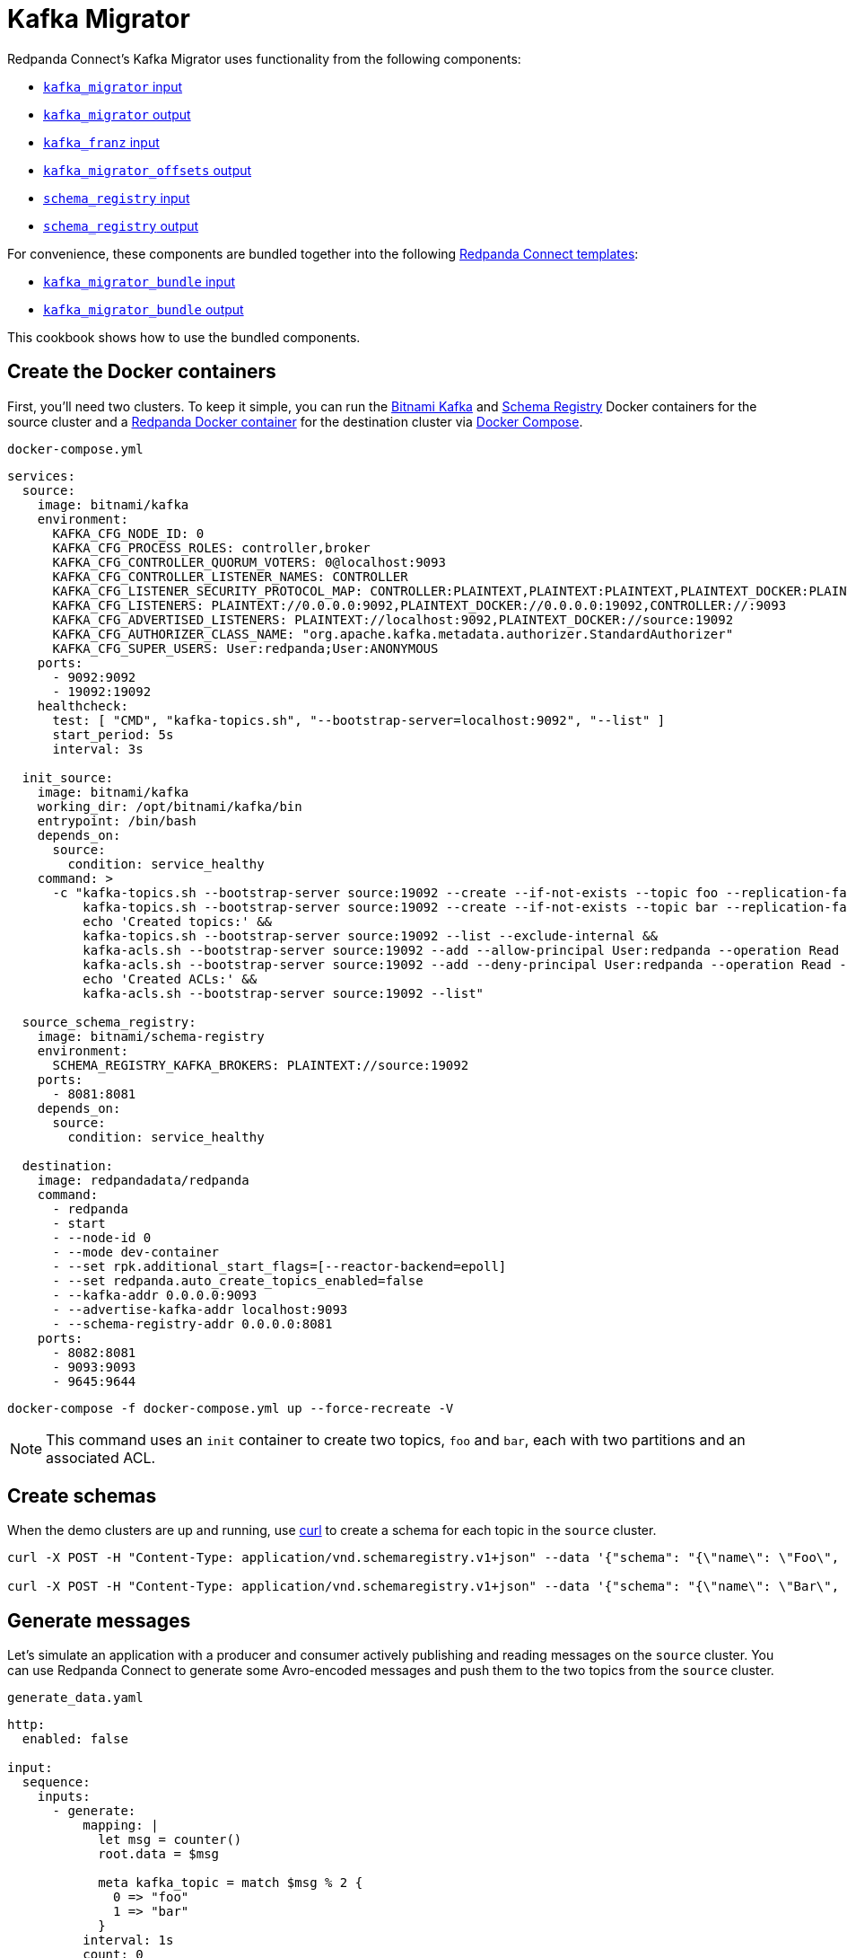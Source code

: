 = Kafka Migrator

// tag::single-source[]

:description: With Kafka Migrator, you can move your workloads from any Kafka system to Redpanda using a single command. It lets you migrate Kafka messages, schemas, and ACLs quickly and efficiently.

Redpanda Connect's Kafka Migrator uses functionality from the following components:

- xref:components:inputs/kafka_migrator.adoc[`kafka_migrator` input]
- xref:components:outputs/kafka_migrator.adoc[`kafka_migrator` output]
- xref:components:inputs/kafka_franz.adoc[`kafka_franz` input]
- xref:components:outputs/kafka_migrator_offsets.adoc[`kafka_migrator_offsets` output]
- xref:components:inputs/schema_registry.adoc[`schema_registry` input]
- xref:components:outputs/schema_registry.adoc[`schema_registry` output]

For convenience, these components are bundled together into the following xref:configuration:pages/templating.adoc[Redpanda Connect templates]:

- xref:components:inputs/kafka_migrator_bundle.adoc[`kafka_migrator_bundle` input]
- xref:components:outputs/kafka_migrator_bundle.adoc[`kafka_migrator_bundle` output]

This cookbook shows how to use the bundled components.

ifndef::env-cloud[]

== Create the Docker containers

First, you'll need two clusters. To keep it simple, you can run the https://hub.docker.com/r/bitnami/kafka[Bitnami Kafka^] and https://hub.docker.com/r/bitnami/schema-registry[Schema Registry^] Docker containers for the source cluster and a https://hub.docker.com/r/redpandadata/redpanda[Redpanda Docker container^] for the destination cluster via https://docs.docker.com/compose[Docker Compose^].

.`docker-compose.yml`
[source,yaml]
----
services:
  source:
    image: bitnami/kafka
    environment:
      KAFKA_CFG_NODE_ID: 0
      KAFKA_CFG_PROCESS_ROLES: controller,broker
      KAFKA_CFG_CONTROLLER_QUORUM_VOTERS: 0@localhost:9093
      KAFKA_CFG_CONTROLLER_LISTENER_NAMES: CONTROLLER
      KAFKA_CFG_LISTENER_SECURITY_PROTOCOL_MAP: CONTROLLER:PLAINTEXT,PLAINTEXT:PLAINTEXT,PLAINTEXT_DOCKER:PLAINTEXT
      KAFKA_CFG_LISTENERS: PLAINTEXT://0.0.0.0:9092,PLAINTEXT_DOCKER://0.0.0.0:19092,CONTROLLER://:9093
      KAFKA_CFG_ADVERTISED_LISTENERS: PLAINTEXT://localhost:9092,PLAINTEXT_DOCKER://source:19092
      KAFKA_CFG_AUTHORIZER_CLASS_NAME: "org.apache.kafka.metadata.authorizer.StandardAuthorizer"
      KAFKA_CFG_SUPER_USERS: User:redpanda;User:ANONYMOUS
    ports:
      - 9092:9092
      - 19092:19092
    healthcheck:
      test: [ "CMD", "kafka-topics.sh", "--bootstrap-server=localhost:9092", "--list" ]
      start_period: 5s
      interval: 3s

  init_source:
    image: bitnami/kafka
    working_dir: /opt/bitnami/kafka/bin
    entrypoint: /bin/bash
    depends_on:
      source:
        condition: service_healthy
    command: >
      -c "kafka-topics.sh --bootstrap-server source:19092 --create --if-not-exists --topic foo --replication-factor=1 --partitions=2 &&
          kafka-topics.sh --bootstrap-server source:19092 --create --if-not-exists --topic bar --replication-factor=1 --partitions=2 &&
          echo 'Created topics:' &&
          kafka-topics.sh --bootstrap-server source:19092 --list --exclude-internal &&
          kafka-acls.sh --bootstrap-server source:19092 --add --allow-principal User:redpanda --operation Read --topic foo &&
          kafka-acls.sh --bootstrap-server source:19092 --add --deny-principal User:redpanda --operation Read --topic bar
          echo 'Created ACLs:' &&
          kafka-acls.sh --bootstrap-server source:19092 --list"

  source_schema_registry:
    image: bitnami/schema-registry
    environment:
      SCHEMA_REGISTRY_KAFKA_BROKERS: PLAINTEXT://source:19092
    ports:
      - 8081:8081
    depends_on:
      source:
        condition: service_healthy

  destination:
    image: redpandadata/redpanda
    command:
      - redpanda
      - start
      - --node-id 0
      - --mode dev-container
      - --set rpk.additional_start_flags=[--reactor-backend=epoll]
      - --set redpanda.auto_create_topics_enabled=false
      - --kafka-addr 0.0.0.0:9093
      - --advertise-kafka-addr localhost:9093
      - --schema-registry-addr 0.0.0.0:8081
    ports:
      - 8082:8081
      - 9093:9093
      - 9645:9644
----

[source,console]
----
docker-compose -f docker-compose.yml up --force-recreate -V
----

NOTE: This command uses an `init` container to create two topics, `foo` and `bar`, each with two partitions and an associated ACL.

endif::[]

ifdef::env-cloud[]

== Create a Kafka cluster and a Redpanda Cloud cluster

First, you'll need to provision two clusters, a Kafka one called `source` and a Redpanda Cloud one called `destination`. We'll use the following sample connection details throughout the rest of this cookbook:

`source`
----
broker:          source.cloud.kafka.com:9092
schema registry: https://schema-registry-source.cloud.kafka.com:30081
username:        kafka
password:        testpass
----

`destination`
----
broker:          destination.cloud.redpanda.com:9092
schema registry: https://schema-registry-destination.cloud.redpanda.com:30081
username:        redpanda
password:        testpass
----

Then you'll have to create two topics in the `source` Kafka cluster, `foo` and `bar`, and an ACL for each topic:

[source,console]
----
cat > ./config.properties <<EOF
security.protocol=SASL_SSL
sasl.mechanism=SCRAM-SHA-256
sasl.jaas.config=org.apache.kafka.common.security.scram.ScramLoginModule required username="kafka" password="testpass";
EOF

kafka-topics.sh --bootstrap-server source.cloud.kafka.com:9092 --command-config config.properties --create --if-not-exists --topic foo --replication-factor=3 --partitions=2

kafka-topics.sh --bootstrap-server source.cloud.kafka.com:9092 --command-config config.properties --create --if-not-exists --topic bar --replication-factor=3 --partitions=2

kafka-topics.sh --bootstrap-server source.cloud.kafka.com:9092 --command-config config.properties --list --exclude-internal

kafka-acls.sh --bootstrap-server source.cloud.kafka.com:9092 --command-config config.properties --add --allow-principal User:redpanda --operation Read --topic foo

kafka-acls.sh --bootstrap-server source.cloud.kafka.com:9092 --command-config config.properties --add --deny-principal User:redpanda --operation Read --topic bar

kafka-acls.sh --bootstrap-server source.cloud.kafka.com:9092 --command-config config.properties --list
----

endif::[]

== Create schemas

When the demo clusters are up and running, use https://curl.se[curl^] to create a schema for each topic in the `source` cluster.

ifndef::env-cloud[]

[source,console]
----
curl -X POST -H "Content-Type: application/vnd.schemaregistry.v1+json" --data '{"schema": "{\"name\": \"Foo\", \"type\": \"record\", \"fields\": [{\"name\": \"data\", \"type\": \"int\"}]}"}' http://localhost:8081/subjects/foo/versions

curl -X POST -H "Content-Type: application/vnd.schemaregistry.v1+json" --data '{"schema": "{\"name\": \"Bar\", \"type\": \"record\", \"fields\": [{\"name\": \"data\", \"type\": \"int\"}]}"}' http://localhost:8081/subjects/bar/versions
----

endif::[]

ifdef::env-cloud[]

[source,console]
----
curl -X POST -u "kafka:testpass" -H "Content-Type: application/vnd.schemaregistry.v1+json" --data '{"schema": "{\"name\": \"Foo\", \"type\": \"record\", \"fields\": [{\"name\": \"data\", \"type\": \"int\"}]}"}' https://schema-registry-source.cloud.kafka.com:30081/subjects/foo/versions

curl -X POST -u "kafka:testpass" -H "Content-Type: application/vnd.schemaregistry.v1+json" --data '{"schema": "{\"name\": \"Bar\", \"type\": \"record\", \"fields\": [{\"name\": \"data\", \"type\": \"int\"}]}"}' https://schema-registry-source.cloud.kafka.com:30081/subjects/bar/versions
----

endif::[]

== Generate messages

Let's simulate an application with a producer and consumer actively publishing and reading messages on the `source` cluster. You can use Redpanda Connect to generate some Avro-encoded messages and push them to the two topics from the `source` cluster.

.`generate_data.yaml`

ifndef::env-cloud[]

[source,yaml]
----
http:
  enabled: false

input:
  sequence:
    inputs:
      - generate:
          mapping: |
            let msg = counter()
            root.data = $msg

            meta kafka_topic = match $msg % 2 {
              0 => "foo"
              1 => "bar"
            }
          interval: 1s
          count: 0
          batch_size: 1

        processors:
          - schema_registry_encode:
              url: "http://localhost:8081"
              subject: ${! metadata("kafka_topic") }
              avro_raw_json: true

output:
  kafka_franz:
    seed_brokers: [ "localhost:9092" ]
    topic: ${! @kafka_topic }
    partitioner: manual
    partition: ${! random_int(min:0, max:1) }
----

endif::[]

ifdef::env-cloud[]

[source,yaml]
----
http:
  enabled: false

input:
  sequence:
    inputs:
      - generate:
          mapping: |
            let msg = counter()
            root.data = $msg

            meta kafka_topic = match $msg % 2 {
              0 => "foo"
              1 => "bar"
            }
          interval: 1s
          count: 0
          batch_size: 1

        processors:
          - schema_registry_encode:
              url: "https://schema-registry-source.cloud.kafka.com:30081"
              subject: ${! metadata("kafka_topic") }
              avro_raw_json: true
              basic_auth:
                enabled: true
                username: kafka
                password: testpass

output:
  kafka_franz:
    seed_brokers: [ "source.cloud.kafka.com:9092" ]
    topic: ${! @kafka_topic }
    partitioner: manual
    partition: ${! random_int(min:0, max:1) }
    tls:
      enabled: true
    sasl:
      - mechanism: SCRAM-SHA-256
        username: kafka
        password: testpass
----

endif::[]

Now, run this command to start the pipeline, and leave it running:

[source,console]
----
redpanda-connect run generate_data.yaml
----

Next, add a Redpanda Connect consumer, which reads messages from the `source` cluster topics, and leave it running. This consumer uses the `foobar` consumer group, which will be reused in a later step when consuming from the `destination` cluster.

.`read_data_source.yaml`

ifndef::env-cloud[]

[source,yaml]
----
http:
  enabled: false

input:
  kafka_franz:
    seed_brokers: [ "localhost:9092" ]
    topics:
      - '^[^_]' # Skip topics which start with `_`
    regexp_topics: true
    start_from_oldest: true
    consumer_group: foobar

  processors:
    - schema_registry_decode:
        url: "http://localhost:8081"
        avro_raw_json: true

output:
  stdout: {}
  processors:
    - mapping: |
        root = this.merge({"count": counter(), "topic": @kafka_topic, "partition": @kafka_partition})
----

endif::[]

ifdef::env-cloud[]

[source,yaml]
----
http:
  enabled: false

input:
  kafka_franz:
    seed_brokers: [ "source.cloud.kafka.com:9092" ]
    topics:
      - '^[^_]' # Skip topics which start with `_`
    regexp_topics: true
    start_from_oldest: true
    consumer_group: foobar
    tls:
      enabled: true
    sasl:
      - mechanism: SCRAM-SHA-256
        username: kafka
        password: testpass

  processors:
    - schema_registry_decode:
        url: "https://schema-registry-source.cloud.kafka.com:30081"
        avro_raw_json: true
        basic_auth:
          enabled: true
          username: kafka
          password: testpass

output:
  stdout: {}
  processors:
    - mapping: |
        root = this.merge({"count": counter(), "topic": @kafka_topic, "partition": @kafka_partition})
----

endif::[]

Launch the `source` consumer pipeline, and leave it running:

[source,console]
----
redpanda-connect run read_data_source.yaml
----

At this point, the `source` cluster should have some data in both `foo` and `bar` topics, and the consumer should print the messages it reads from these topics to `stdout`.

== Configure and start Kafka Migrator

You're ready to start the new Kafka Migrator Bundle, which will do the following:

- On startup, it reads all the schemas from the `source` cluster Schema Registry through the REST API and pushes them to the destination cluster Schema Registry using the same API. It needs to preserve the schema IDs, so the `destination` cluster *must not have any schemas in it*.
- Once the schemas have been imported, Kafka Migrator begins the migration of all the selected topics from the `source` cluster, and any associated ACLs. After it finishes creating all the topics and ACLs that don't exist in the `destination` cluster, it begins the migration of messages and performs consumer group offsets remapping.
- If any new topics are created in the `source` cluster while Kafka Migrator is running, they are only migrated to the `destination` cluster if messages are written to them.

ACL migration for topics adheres to the following principles:

- `ALLOW WRITE` ACLs for topics are not migrated
- `ALLOW ALL` ACLs for topics are downgraded to `ALLOW READ`
- Group ACLs are not migrated

NOTE: Changing topic configurations, such as partition count, isn't currently supported.

Now, use the following Kafka Migrator Bundle configuration. See the xref:components:inputs/kafka_migrator_bundle.adoc[`kafka_migrator_bundle` input] and xref:components:outputs/kafka_migrator_bundle.adoc[`kafka_migrator_bundle` output] docs for details.

NOTE: The `max_in_flight: 1` setting is required to preserve message ordering at the partition level. See the xref:components:outputs/kafka_migrator.adoc#max_in_flight[`kafka_migrator` output documentation] for more details.

.`kafka_migrator_bundle.yaml`

ifndef::env-cloud[]

[source,yaml]
----
input:
  kafka_migrator_bundle:
    kafka_migrator:
      seed_brokers: [ "localhost:9092" ]
      topics:
        - '^[^_]' # Skip internal topics which start with `_`
      regexp_topics: true
      consumer_group: migrator_bundle
      start_from_oldest: true

    schema_registry:
      url: http://localhost:8081
      include_deleted: true
      subject_filter: ""

output:
  kafka_migrator_bundle:
    kafka_migrator:
      seed_brokers: [ "localhost:9093" ]
      max_in_flight: 1

    schema_registry:
      url: http://localhost:8082

metrics:
  prometheus: {}
  mapping: |
    meta label = if this == "input_kafka_migrator_lag" { "source" }
----

endif::[]

ifdef::env-cloud[]

[source,yaml]
----
input:
  kafka_migrator_bundle:
    kafka_migrator:
      seed_brokers: [ "source.cloud.kafka.com:9092" ]
      topics:
        - '^[^_]' # Skip internal topics which start with `_`
      regexp_topics: true
      consumer_group: migrator_bundle
      start_from_oldest: true
      sasl:
        - mechanism: SCRAM-SHA-256
          username: kafka
          password: testpass

    schema_registry:
      url: "https://schema-registry-source.cloud.kafka.com:30081"
      include_deleted: true
      subject_filter: ""
      basic_auth:
        enabled: true
        username: kafka
        password: testpass

output:
  kafka_migrator_bundle:
    kafka_migrator:
      seed_brokers: [ "destination.cloud.redpanda.com:9092" ]
      max_in_flight: 1
      sasl:
        - mechanism: SCRAM-SHA-256
          username: redpanda
          password: testpass

    schema_registry:
      url: https://schema-registry-destination.cloud.redpanda.com:30081
      basic_auth:
        enabled: true
        username: redpanda
        password: testpass

metrics:
  prometheus: {}
  mapping: |
    meta label = if this == "input_kafka_migrator_lag" { "source" }
----

endif::[]

Launch the Kafka Migrator Bundle pipeline, and leave it running:

[source,console]
----
redpanda-connect run kafka_migrator_bundle.yaml
----

== Check the status of migrated topics

You can use the Redpanda xref:ROOT:get-started:rpk/index.adoc[`rpk` CLI tool] to check which topics and ACLs have been migrated to the `destination` cluster. You can quickly xref:ROOT:get-started:rpk-install.adoc[install `rpk`] if you don't already have it.

NOTE: For now, users need to be migrated manually. However, this step is not required for the current demo. Similarly, roles are specific to Redpanda and, for now, will also require manual migration if the `source` cluster is based on Redpanda.

ifndef::env-cloud[]

[source,console]
----
rpk -X brokers=localhost:9093 topic list
NAME      PARTITIONS  REPLICAS
_schemas  1           1
bar       2           1
foo       2           1

rpk -X brokers=localhost:9093 security acl list
PRINCIPAL      HOST  RESOURCE-TYPE  RESOURCE-NAME  RESOURCE-PATTERN-TYPE  OPERATION  PERMISSION  ERROR
User:redpanda  *     TOPIC          bar            LITERAL                READ       DENY
User:redpanda  *     TOPIC          foo            LITERAL                READ       ALLOW
----

endif::[]

ifdef::env-cloud[]

[source,console]
----
rpk -X brokers=destination.cloud.redpanda.com:9092 -X tls.enabled=true -X sasl.mechanism=SCRAM-SHA-256 -X user=redpanda -X pass=testpass topic list
NAME      PARTITIONS  REPLICAS
_schemas  1           1
bar       2           1
foo       2           1

rpk -X brokers=destination.cloud.redpanda.com:9092 -X tls.enabled=true -X sasl.mechanism=SCRAM-SHA-256 -X user=redpanda -X pass=testpass security acl list
PRINCIPAL      HOST  RESOURCE-TYPE  RESOURCE-NAME  RESOURCE-PATTERN-TYPE  OPERATION  PERMISSION  ERROR
User:redpanda  *     TOPIC          bar            LITERAL                READ       DENY
User:redpanda  *     TOPIC          foo            LITERAL                READ       ALLOW
----

endif::[]

== Check metrics to monitor progress

Redpanda Connect provides a comprehensive suite of metrics in various formats, such as Prometheus, which you can use to monitor its performance in your observability stack. Besides the xref:components:metrics/about.adoc#metric-names[standard Redpanda Connect metrics], the `kafka_migrator` input also emits an `input_kafka_migrator_lag` metric for monitoring the migration progress of each topic and partition.

[source,console]
----
curl http://localhost:4195/metrics
...
# HELP input_kafka_migrator_lag Benthos Gauge metric
# TYPE input_kafka_migrator_lag gauge
input_kafka_migrator_lag{label="source",partition="0",path="root.input.sequence.broker.inputs.0",topic="__consumer_offsets"} 0
input_kafka_migrator_lag{label="source",partition="0",path="root.input.sequence.broker.inputs.0",topic="bar"} 0
input_kafka_migrator_lag{label="source",partition="0",path="root.input.sequence.broker.inputs.0",topic="foo"} 0
input_kafka_migrator_lag{label="source",partition="1",path="root.input.sequence.broker.inputs.0",topic="__consumer_offsets"} 0
input_kafka_migrator_lag{label="source",partition="1",path="root.input.sequence.broker.inputs.0",topic="bar"} 1
input_kafka_migrator_lag{label="source",partition="1",path="root.input.sequence.broker.inputs.0",topic="foo"} 0
...
----

== Read from the migrated topics

Stop the `read_data_source.yaml` consumer you started earlier and, afterwards, start a similar consumer for the `destination` cluster. Before starting the consumer up on the `destination` cluster, make sure you give the migrator bundle some time to replicate the translated offset.

.`read_data_destination.yaml`

ifndef::env-cloud[]

[source,yaml]
----
http:
  enabled: false

input:
  kafka_franz:
    seed_brokers: [ "localhost:9093" ]
    topics:
      - '^[^_]' # Skip topics which start with `_`
    regexp_topics: true
    start_from_oldest: true
    consumer_group: foobar

  processors:
    - schema_registry_decode:
        url: "http://localhost:8082"
        avro_raw_json: true

output:
  stdout: {}
  processors:
    - mapping: |
        root = this.merge({"count": counter(), "topic": @kafka_topic, "partition": @kafka_partition})
----

endif::[]

ifdef::env-cloud[]

[source,yaml]
----
http:
  enabled: false

input:
  kafka_franz:
    seed_brokers: [ "destination.cloud.redpanda.com:9092" ]
    topics:
      - '^[^_]' # Skip topics which start with `_`
    regexp_topics: true
    start_from_oldest: true
    consumer_group: foobar
    sasl:
      - mechanism: SCRAM-SHA-256
        username: redpanda
        password: testpass

  processors:
    - schema_registry_decode:
        url: "https://schema-registry-destination.cloud.redpanda.com:30081"
        avro_raw_json: true
        basic_auth:
          enabled: true
          username: redpanda
          password: testpass

output:
  stdout: {}
  processors:
    - mapping: |
        root = this.merge({"count": counter(), "topic": @kafka_topic, "partition": @kafka_partition})
----

endif::[]

Now launch the `destination` consumer pipeline, and leave it running:

[source,console]
----
redpanda-connect run read_data_destination.yaml
----

It's worth clarifying that the `source` cluster consumer uses the same `foobar` consumer group. As you can see, this consumer resumes reading messages from where the `source` consumer left off.

And you're all done!

Due to the mechanics of the Kafka protocol, Kafka Migrator needs to perform offset remapping when migrating consumer group offsets to the `destination` cluster. While more sophisticated approaches are possible, Redpanda chose to use a simple timestamp-based approach. So, for each migrated offset, the `destination` cluster is queried to find the latest offset before the received offset timestamp. Kafka Migrator then writes this offset as the `destination` consumer group offset for the corresponding topic and partition pair.

Although the timestamp-based approach doesn't guarantee exactly-once delivery, it minimises the likelihood of message duplication and avoids the need for complex and error-prone offset remapping logic.

The content from this cookbook was first introduced on the https://www.redpanda.com/blog/kafka-migrator-redpanda-connect[Redpanda Blog^].

// end::single-source[]

